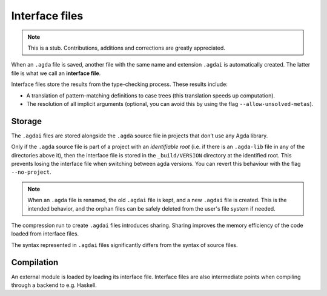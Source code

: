 .. _interface-files:

********************
Interface files
********************

.. note::
   This is a stub. Contributions, additions and corrections are greatly
   appreciated.

When an ``.agda`` file is saved, another file with the same name and extension
``.agdai`` is automatically created. The latter file is what we call an
**interface file**.

Interface files store the results from the type-checking process. These
results include:

* A translation of pattern-matching definitions to case trees (this translation
  speeds up computation).

* The resolution of all implicit arguments (optional, you can avoid this by
  using the flag ``--allow-unsolved-metas``).

Storage
--------------------

The ``.agdai`` files are stored alongside the ``.agda`` source file in
projects that don’t use any Agda library.

Only if the ``.agda`` source file is part of a project with an *identifiable root*
(i.e. if there is an ``.agda-lib`` file in any of the directories above it),
then the interface file is stored in the ``_build/VERSION`` directory at the
identified root. This prevents losing the interface file when switching between
agda versions. You can revert this behaviour with the flag ``--no-project``.

.. note::
   When an ``.agda`` file is renamed, the old ``.agdai`` file is kept, and a new
   ``.agdai`` file is created. This is the intended behavior, and the orphan
   files can be safely deleted from the user's file system if needed.

The compression run to create ``.agdai`` files introduces sharing. Sharing
improves the memory efficiency of the code loaded from interface files.

The syntax represented in ``.agdai`` files significantly differs from the syntax
of source files.

Compilation
--------------------

An external module is loaded by loading its interface file. Interface files are
also intermediate points when compiling through a backend to e.g. Haskell.
